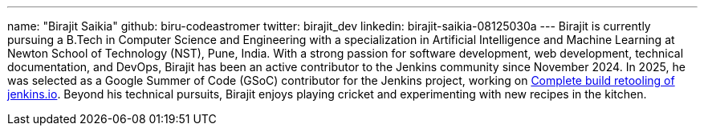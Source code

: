 ---
name: "Birajit Saikia"
github: biru-codeastromer
twitter: birajit_dev
linkedin: birajit-saikia-08125030a
---
Birajit is currently pursuing a B.Tech in Computer Science and Engineering with a specialization in Artificial Intelligence and Machine Learning at Newton School of Technology (NST), Pune, India.
With a strong passion for software development, web development, technical documentation, and DevOps, Birajit has been an active contributor to the Jenkins community since November 2024.
In 2025, he was selected as a Google Summer of Code (GSoC) contributor for the Jenkins project, working on link:/projects/gsoc/2025/project-ideas/complete-alternative-jenkins-io-build-retooling/[Complete build retooling of jenkins.io].
Beyond his technical pursuits, Birajit enjoys playing cricket and experimenting with new recipes in the kitchen.
